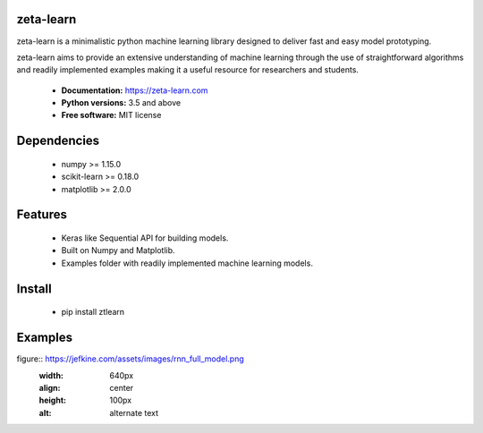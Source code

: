 zeta-learn
----------
zeta-learn is a minimalistic python machine learning library designed to deliver
fast and easy model prototyping.

zeta-learn aims to provide an extensive understanding of machine learning through
the use of straightforward algorithms and readily implemented examples making
it a useful resource for researchers and students.

 * **Documentation:** https://zeta-learn.com
 * **Python versions:** 3.5 and above
 * **Free software:** MIT license

Dependencies
------------
 - numpy >= 1.15.0
 - scikit-learn >= 0.18.0
 - matplotlib >= 2.0.0

Features
--------
 - Keras like Sequential API for building models.
 - Built on Numpy and Matplotlib.
 - Examples folder with readily implemented machine learning models.

Install
-------
  - pip install ztlearn

Examples
--------

figure:: https://jefkine.com/assets/images/rnn_full_model.png
    :width: 640px
    :align: center
    :height: 100px
    :alt: alternate text
